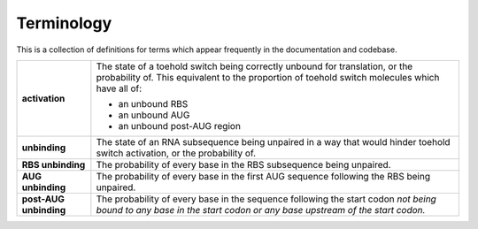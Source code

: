 Terminology
===========

This is a collection of definitions for terms which appear frequently in the documentation and codebase.

.. list-table::
    :widths: auto
    :align: center
    :header-rows: 0

    * - **activation**
      - The state of a toehold switch being correctly unbound for translation, or the probability of.
        This equivalent to the proportion of toehold switch molecules which have all of:

        * an unbound RBS
        * an unbound AUG
        * an unbound post-AUG region
    * - **unbinding**
      - The state of an RNA subsequence being unpaired in a way
        that would hinder toehold switch activation,
        or the probability of.
    * - **RBS unbinding**
      - The probability of every base in the RBS subsequence being unpaired.
    * - **AUG unbinding**
      - The probability of every base in the first AUG sequence following the RBS being unpaired.
    * - **post-AUG unbinding**
      - The probability of every base in the sequence following the start codon
        *not being bound to any base in the start codon or any base upstream of the start codon.*